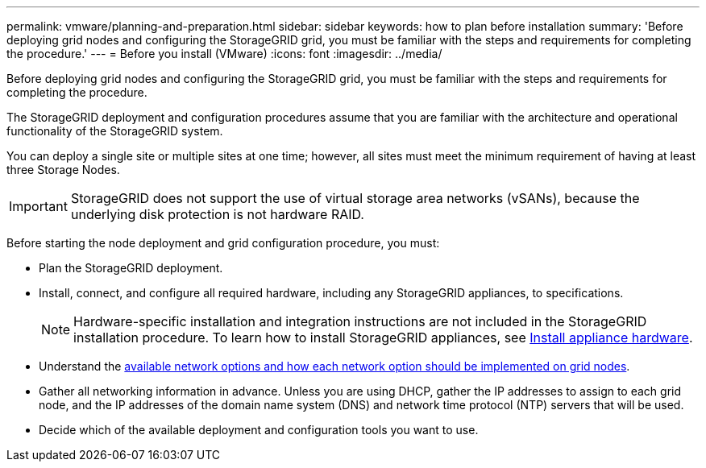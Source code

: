 ---
permalink: vmware/planning-and-preparation.html
sidebar: sidebar
keywords: how to plan before installation
summary: 'Before deploying grid nodes and configuring the StorageGRID grid, you must be familiar with the steps and requirements for completing the procedure.'
---
= Before you install (VMware)
:icons: font
:imagesdir: ../media/

[.lead]
Before deploying grid nodes and configuring the StorageGRID grid, you must be familiar with the steps and requirements for completing the procedure.

The StorageGRID deployment and configuration procedures assume that you are familiar with the architecture and operational functionality of the StorageGRID system.

You can deploy a single site or multiple sites at one time; however, all sites must meet the minimum requirement of having at least three Storage Nodes.

IMPORTANT: StorageGRID does not support the use of virtual storage area networks (vSANs), because the underlying disk protection is not hardware
RAID.

Before starting the node deployment and grid configuration procedure, you must:

* Plan the StorageGRID deployment.
* Install, connect, and configure all required hardware, including any StorageGRID appliances, to specifications.
+
NOTE: Hardware-specific installation and integration instructions are not included in the StorageGRID installation procedure. To learn how to install StorageGRID appliances, see xref:../installconfig/index.adoc[Install appliance hardware].

* Understand the xref:../network/index.adoc[available network options and how each network option should be implemented on grid nodes].
* Gather all networking information in advance. Unless you are using DHCP, gather the IP addresses to assign to each grid node, and the IP addresses of the domain name system (DNS) and network time protocol (NTP) servers that will be used.
* Decide which of the available deployment and configuration tools you want to use.
